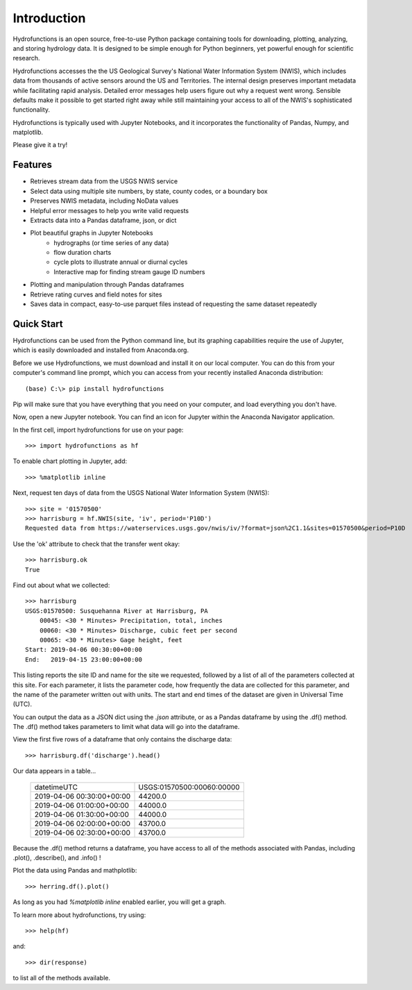 ============
Introduction
============

Hydrofunctions is an open source, free-to-use Python package containing tools
for downloading, plotting, analyzing, and storing hydrology data. It is
designed to be simple enough for Python beginners, yet powerful enough for
scientific research.

Hydrofunctions accesses the the US Geological Survey's
National Water Information System (NWIS), which includes data from thousands
of active sensors around the US and Territories. The internal design
preserves important metadata while facilitating rapid analysis. Detailed
error messages help users figure out why a request went wrong. Sensible
defaults make it possible to get started right away while still maintaining
your access to all of the NWIS's sophisticated functionality.

Hydrofunctions is typically used with Jupyter Notebooks, and it incorporates
the functionality of Pandas, Numpy, and matplotlib.

Please give it a try!

Features
========

* Retrieves stream data from the USGS NWIS service
* Select data using multiple site numbers, by state, county codes, or a boundary box
* Preserves NWIS metadata, including NoData values
* Helpful error messages to help you write valid requests
* Extracts data into a Pandas dataframe, json, or dict
* Plot beautiful graphs in Jupyter Notebooks
   * hydrographs (or time series of any data)
   * flow duration charts
   * cycle plots to illustrate annual or diurnal cycles
   * Interactive map for finding stream gauge ID numbers
* Plotting and manipulation through Pandas dataframes
* Retrieve rating curves and field notes for sites
* Saves data in compact, easy-to-use parquet files instead of requesting the same dataset repeatedly


Quick Start
===========

Hydrofunctions can be used from the Python command line, but its graphing
capabilities require the use of Jupyter, which is easily downloaded
and installed from Anaconda.org.

Before we use Hydrofunctions, we must download and install it on our local
computer. You can do this from your computer's command line prompt, which you
can access from your recently installed Anaconda distribution::

    (base) C:\> pip install hydrofunctions

Pip will make sure that you have everything that you need on your computer, and
load everything you don't have.

Now, open a new Jupyter notebook. You can find an icon for Jupyter within the
Anaconda Navigator application.

In the first cell, import hydrofunctions for use on your page::

    >>> import hydrofunctions as hf

To enable chart plotting in Jupyter, add::

    >>> %matplotlib inline

Next, request ten days of data from the USGS National Water Information
System (NWIS)::

    >>> site = '01570500'
    >>> harrisburg = hf.NWIS(site, 'iv', period='P10D')
    Requested data from https://waterservices.usgs.gov/nwis/iv/?format=json%2C1.1&sites=01570500&period=P10D

Use the 'ok' attribute to check that the transfer went okay::

    >>> harrisburg.ok
    True

Find out about what we collected::

    >>> harrisburg
    USGS:01570500: Susquehanna River at Harrisburg, PA
        00045: <30 * Minutes> Precipitation, total, inches
        00060: <30 * Minutes> Discharge, cubic feet per second
        00065: <30 * Minutes> Gage height, feet
    Start: 2019-04-06 00:30:00+00:00
    End:   2019-04-15 23:00:00+00:00

This listing reports the site ID and name for the site we requested, followed
by a list of all of the parameters collected at this site. For each parameter,
it lists the parameter code, how frequently the data are collected for this
parameter, and the name of the parameter written out with units. The start and
end times of the dataset are given in Universal Time (UTC).

You can output the data as a JSON dict using the `.json` attribute, or as a
Pandas dataframe by using the .df() method.  The .df() method takes parameters
to limit what data will go into the dataframe.

View the first five rows of a dataframe that only contains the discharge data::

    >>> harrisburg.df('discharge').head()

Our data appears in a table...

    +---------------------------+---------------------------+
    | datetimeUTC               | USGS:01570500:00060:00000 |
    +---------------------------+---------------------------+
    | 2019-04-06 00:30:00+00:00 |                   44200.0 |
    +---------------------------+---------------------------+
    | 2019-04-06 01:00:00+00:00 |                   44000.0 |
    +---------------------------+---------------------------+
    | 2019-04-06 01:30:00+00:00 |                   44000.0 |
    +---------------------------+---------------------------+
    | 2019-04-06 02:00:00+00:00 |                   43700.0 |
    +---------------------------+---------------------------+
    | 2019-04-06 02:30:00+00:00 |                   43700.0 |
    +---------------------------+---------------------------+

Because the .df() method returns a dataframe, you have access to all of the
methods associated with Pandas, including .plot(), .describe(), and .info() !

Plot the data using Pandas and mathplotlib::

    >>> herring.df().plot()

.. image:: _static/HerringHydrograph.png
        :alt: a stream hydrograph for Herring Run

As long as you had `%matplotlib inline` enabled earlier, you will get a graph.

To learn more about hydrofunctions, try using::

    >>> help(hf)

and::

    >>> dir(response)

to list all of the methods available.

